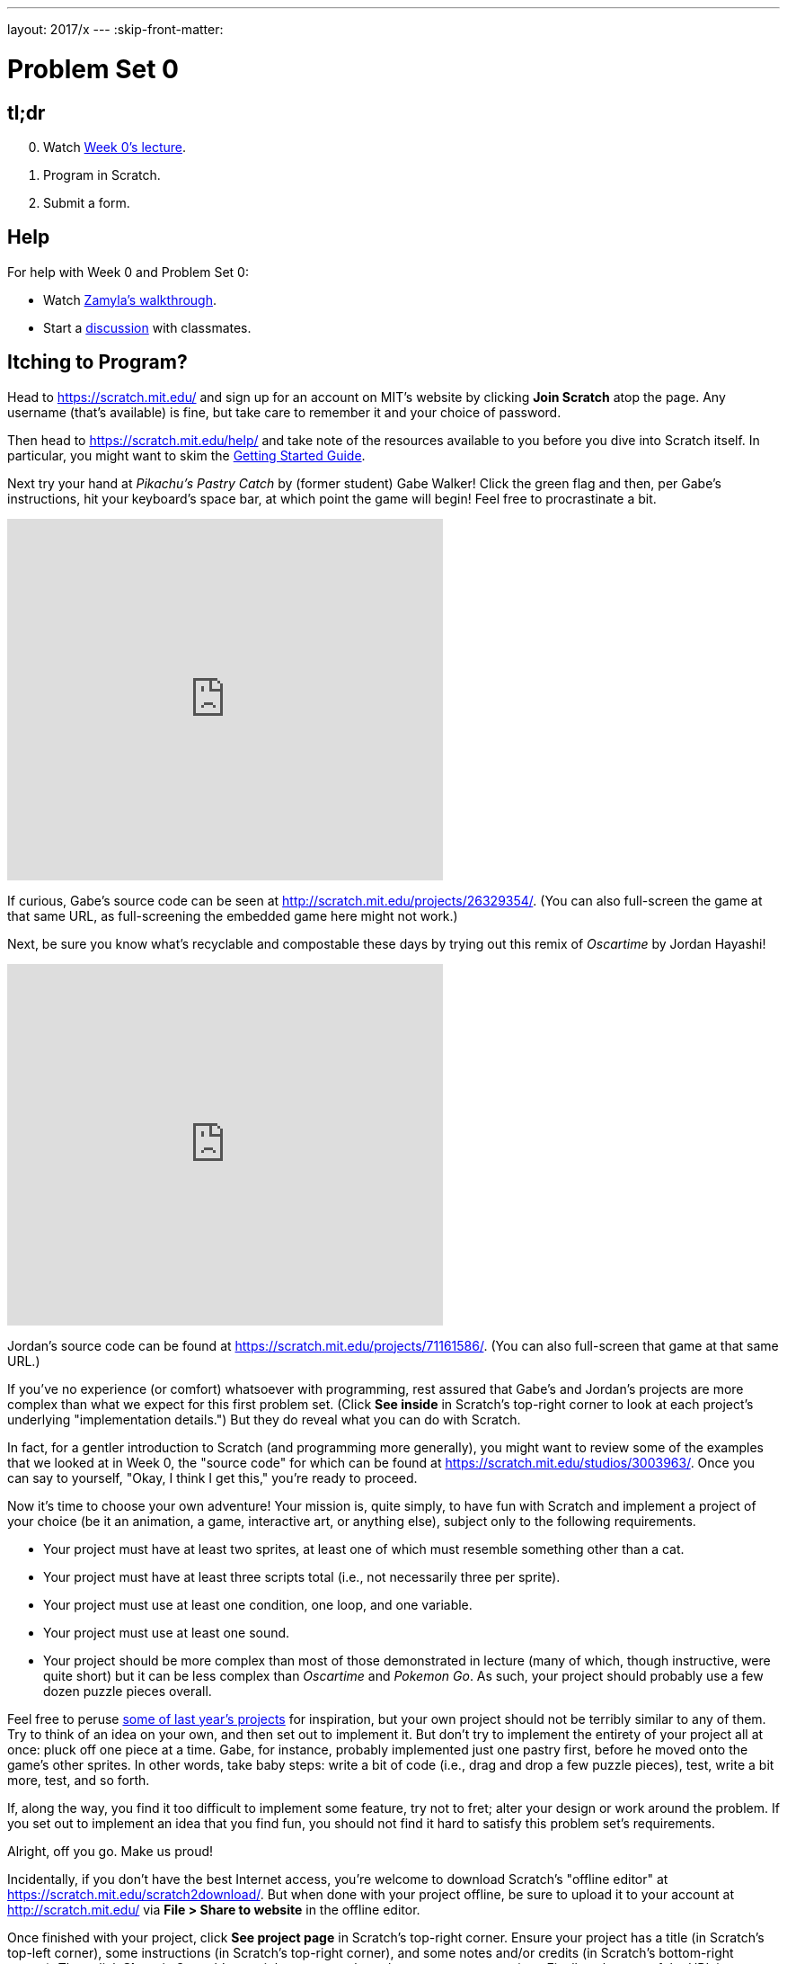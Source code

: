 ---
layout: 2017/x
---
:skip-front-matter:

= Problem Set 0

== tl;dr

[start=0]
. Watch https://video.cs50.net/2016/fall/lectures/0[Week 0's lecture].
. Program in Scratch.
. Submit a form. 

== Help
  
For help with Week 0 and Problem Set 0:
 
* Watch https://youtu.be/697pD31GCZg[Zamyla's walkthrough].
* Start a https://courses.edx.org/courses/course-v1:HarvardX+CS50+X/a7ec0c0a7b6e460f877da0734811c4cd/[discussion] with classmates.

== Itching to Program?

Head to https://scratch.mit.edu/ and sign up for an account on MIT's website by clicking **Join Scratch** atop the page. Any username (that's available) is fine, but take care to remember it and your choice of password.

Then head to https://scratch.mit.edu/help/ and take note of the resources available to you before you dive into Scratch itself. In particular, you might want to skim the link:pass:[https://cdn.scratch.mit.edu/scratchr2/static/__95f8025b5d5663c8eca07b96a66ef8d6__/pdfs/help/Getting-Started-Guide-Scratch2.pdf][Getting Started Guide].

Next try your hand at _Pikachu's Pastry Catch_ by (former student) Gabe Walker! Click the green flag and then, per Gabe's instructions, hit your keyboard's space bar, at which point the game will begin! Feel free to procrastinate a bit. 

++++
<iframe allowtransparency="true" width="485" height="402" src="https://scratch.mit.edu/projects/embed/26329354/?autostart=false" frameborder="0" allowfullscreen="true"></iframe>
++++

If curious, Gabe's source code can be seen at http://scratch.mit.edu/projects/26329354/. (You can also full-screen the game at that same URL, as full-screening the embedded game here might not work.)

Next, be sure you know what's recyclable and compostable these days by trying out this remix of _Oscartime_ by Jordan Hayashi!

++++
<iframe allowtransparency="true" width="485" height="402" src="https://scratch.mit.edu/projects/embed/71161586/?autostart=false" frameborder="0" allowfullscreen="true"></iframe>
++++

Jordan's source code can be found at https://scratch.mit.edu/projects/71161586/. (You can also full-screen that game at that same URL.)

If you've no experience (or comfort) whatsoever with programming, rest assured that Gabe's and Jordan's projects are more complex than what we expect for this first problem set. (Click *See inside* in Scratch's top-right corner to look at each project's underlying "implementation details.") But they do reveal what you can do with Scratch. 

In fact, for a gentler introduction to Scratch (and programming more generally), you might want to review some of the examples that we looked at in Week 0, the "source code" for which can be found at https://scratch.mit.edu/studios/3003963/. Once you can say to yourself, "Okay, I think I get this," you're ready to proceed.

Now it's time to choose your own adventure! Your mission is, quite simply, to have fun with Scratch and implement a project of your choice (be it an animation, a game, interactive art, or anything else), subject only to the following requirements.

* Your project must have at least two sprites, at least one of which must resemble something other than a cat.
* Your project must have at least three scripts total (i.e., not necessarily three per sprite).
* Your project must use at least one condition, one loop, and one variable.
* Your project must use at least one sound.
* Your project should be more complex than most of those demonstrated in lecture (many of which, though instructive, were quite short) but it can be less complex than _Oscartime_ and _Pokemon Go_. As such, your project should probably use a few dozen puzzle pieces overall.

Feel free to peruse https://scratch.mit.edu/studios/1493562/[some of last year's projects] for inspiration, but your own project should not be terribly similar to any of them. Try to think of an idea on your own, and then set out to implement it. But don't try to implement the entirety of your project all at once: pluck off one piece at a time. Gabe, for instance, probably implemented just one pastry first, before he moved onto the game's other sprites.  In other words, take baby steps: write a bit of code (i.e., drag and drop a few puzzle pieces), test, write a bit more, test, and so forth.

If, along the way, you find it too difficult to implement some feature, try not to fret; alter your design or work around the problem. If you set out to implement an idea that you find fun, you should not find it hard to satisfy this problem set's requirements. 

Alright, off you go. Make us proud! 

Incidentally, if you don't have the best Internet access, you're welcome to download Scratch's "offline editor" at https://scratch.mit.edu/scratch2download/. But when done with your project offline, be sure to upload it to your account at http://scratch.mit.edu/ via *File > Share to website* in the offline editor.

Once finished with your project, click *See project page* in Scratch's top-right corner. Ensure your project has a title (in Scratch's top-left corner), some instructions (in Scratch's top-right corner), and some notes and/or credits (in Scratch's bottom-right corner). Then click *Share* in Scratch's top-right corner so that others can see your project. Finally, take note of the URL in your browser's address bar. That's your project's URL on MIT's website, and you'll need to know it later.

Oh, and if you'd like to exhibit your project in CS50x 2017's studio, head to https://scratch.mit.edu/studios/3678335/, then click *Add projects*, and paste in your own project's URL.

== How to Submit

1. Submit https://forms.cs50.net/2017/x/psets/0[this form]!
2. Visit https://cs50.me[CS50.me], log in with your GitHub account, and click *Authorize application*.
3. Visit https://cs50.me/account[cs50.me/account], and follow the link to connect your edX account to your GitHub account.
4. In your Scratch project, go to the "File" menu, and click "Download to your computer". Save the file as `project.sb2`.
5. Go to https://github.com/submit50/USERNAME, substituting `USERNAME` for your GitHub username.
6. On the left side of the screen, click on "Branch: master".
7. In the field that says "Find or create a branch...", type `cs50/2017/x/scratch` and click "Create branch".
8. Click the button that says "Upload files".
9. Drag your `project.sb2` Scratch file into the box that says "Drag files here".
10. Click the green "Commit changes" button.
11. You're done!

Your submission should be graded within 2 minutes, at which point your score will appear in https://cs50.me/gradebook[https://cs50.me/gradebook]!

== FAQs

=== Can't find the "Branch: master" button.

If you don't see a "Branch: master" button upon going to your submit50 page on GitHub, click the "README" button next to "We recommend every repository include a..." and then click the green "Commit new file" button. After that, the "Branch: master" button should appear!

This was Problem Set 0.
